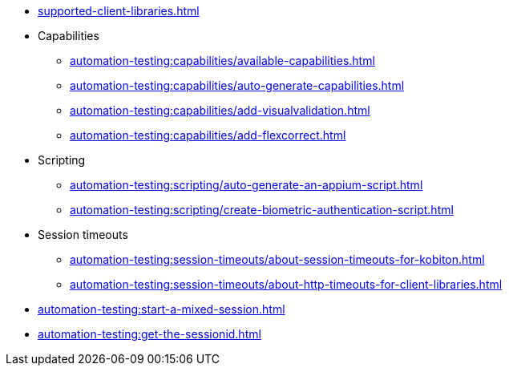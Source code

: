 // DO NOT AUTO-CREATE NAV.ADOC
** xref:supported-client-libraries.adoc[]

** Capabilities
*** xref:automation-testing:capabilities/available-capabilities.adoc[]
*** xref:automation-testing:capabilities/auto-generate-capabilities.adoc[]
*** xref:automation-testing:capabilities/add-visualvalidation.adoc[]

*** xref:automation-testing:capabilities/add-flexcorrect.adoc[]

** Scripting
*** xref:automation-testing:scripting/auto-generate-an-appium-script.adoc[]
*** xref:automation-testing:scripting/create-biometric-authentication-script.adoc[]

** Session timeouts
*** xref:automation-testing:session-timeouts/about-session-timeouts-for-kobiton.adoc[]
*** xref:automation-testing:session-timeouts/about-http-timeouts-for-client-libraries.adoc[]

** xref:automation-testing:start-a-mixed-session.adoc[]
** xref:automation-testing:get-the-sessionid.adoc[]
